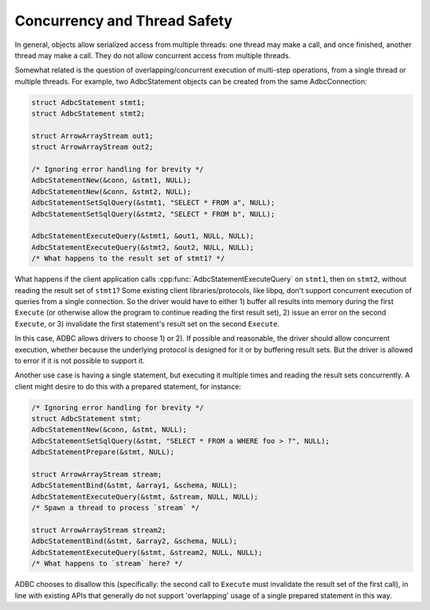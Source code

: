 .. Licensed to the Apache Software Foundation (ASF) under one
.. or more contributor license agreements.  See the NOTICE file
.. distributed with this work for additional information
.. regarding copyright ownership.  The ASF licenses this file
.. to you under the Apache License, Version 2.0 (the
.. "License"); you may not use this file except in compliance
.. with the License.  You may obtain a copy of the License at
..
..   http://www.apache.org/licenses/LICENSE-2.0
..
.. Unless required by applicable law or agreed to in writing,
.. software distributed under the License is distributed on an
.. "AS IS" BASIS, WITHOUT WARRANTIES OR CONDITIONS OF ANY
.. KIND, either express or implied.  See the License for the
.. specific language governing permissions and limitations
.. under the License.

=============================
Concurrency and Thread Safety
=============================

In general, objects allow serialized access from multiple threads: one
thread may make a call, and once finished, another thread may make a
call.  They do not allow concurrent access from multiple threads.

Somewhat related is the question of overlapping/concurrent execution
of multi-step operations, from a single thread or multiple threads.
For example, two AdbcStatement objects can be created from the same
AdbcConnection:

.. code-block:: c

   struct AdbcStatement stmt1;
   struct AdbcStatement stmt2;

   struct ArrowArrayStream out1;
   struct ArrowArrayStream out2;

   /* Ignoring error handling for brevity */
   AdbcStatementNew(&conn, &stmt1, NULL);
   AdbcStatementNew(&conn, &stmt2, NULL);
   AdbcStatementSetSqlQuery(&stmt1, "SELECT * FROM a", NULL);
   AdbcStatementSetSqlQuery(&stmt2, "SELECT * FROM b", NULL);

   AdbcStatementExecuteQuery(&stmt1, &out1, NULL, NULL);
   AdbcStatementExecuteQuery(&stmt2, &out2, NULL, NULL);
   /* What happens to the result set of stmt1? */

What happens if the client application calls
:cpp:func:`AdbcStatementExecuteQuery` on ``stmt1``, then on ``stmt2``,
without reading the result set of ``stmt1``?  Some existing client
libraries/protocols, like libpq, don't support concurrent execution of
queries from a single connection.  So the driver would have to
either 1) buffer all results into memory during the first ``Execute``
(or otherwise allow the program to continue reading the first result
set), 2) issue an error on the second ``Execute``, or 3) invalidate
the first statement's result set on the second ``Execute``.

In this case, ADBC allows drivers to choose 1) or 2).  If possible and
reasonable, the driver should allow concurrent execution, whether
because the underlying protocol is designed for it or by buffering
result sets.  But the driver is allowed to error if it is not possible
to support it.

Another use case is having a single statement, but executing it
multiple times and reading the result sets concurrently.  A client
might desire to do this with a prepared statement, for instance:

.. code-block:: c

   /* Ignoring error handling for brevity */
   struct AdbcStatement stmt;
   AdbcStatementNew(&conn, &stmt, NULL);
   AdbcStatementSetSqlQuery(&stmt, "SELECT * FROM a WHERE foo > ?", NULL);
   AdbcStatementPrepare(&stmt, NULL);

   struct ArrowArrayStream stream;
   AdbcStatementBind(&stmt, &array1, &schema, NULL);
   AdbcStatementExecuteQuery(&stmt, &stream, NULL, NULL);
   /* Spawn a thread to process `stream` */

   struct ArrowArrayStream stream2;
   AdbcStatementBind(&stmt, &array2, &schema, NULL);
   AdbcStatementExecuteQuery(&stmt, &stream2, NULL, NULL);
   /* What happens to `stream` here? */

ADBC chooses to disallow this (specifically: the second call to
``Execute`` must invalidate the result set of the first call), in line
with existing APIs that generally do not support 'overlapping' usage
of a single prepared statement in this way.

